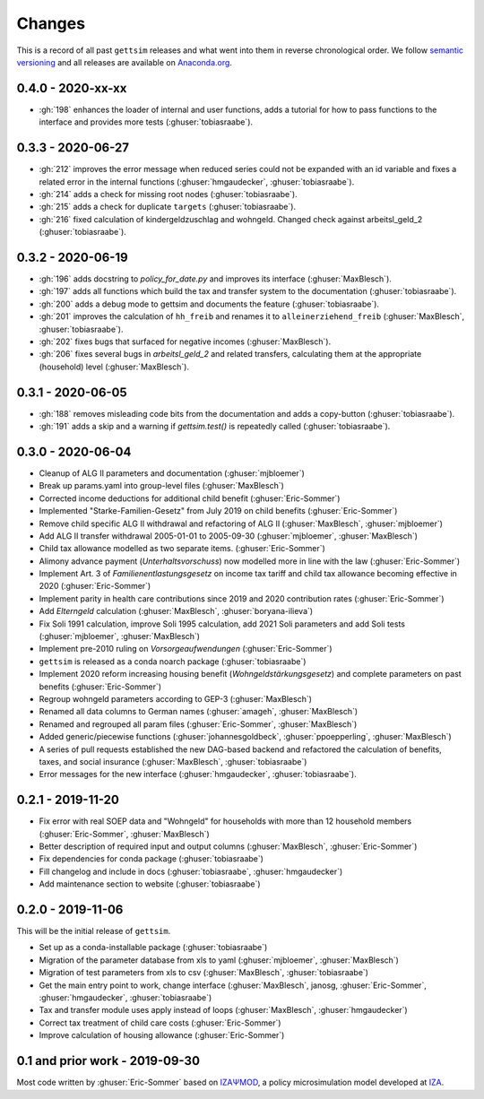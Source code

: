 Changes
========

This is a record of all past ``gettsim`` releases and what went into them in reverse
chronological order. We follow `semantic versioning <https://semver.org/>`_ and all
releases are available on `Anaconda.org <https://anaconda.org/gettsim/gettsim>`_.


0.4.0 - 2020-xx-xx
------------------

* :gh:`198` enhances the loader of internal and user functions, adds a tutorial for how
  to pass functions to the interface and provides more tests (:ghuser:`tobiasraabe`).


0.3.3 - 2020-06-27
------------------

* :gh:`212` improves the error message when reduced series could not be expanded with an
  id variable and fixes a related error in the internal functions
  (:ghuser:`hmgaudecker`, :ghuser:`tobiasraabe`).
* :gh:`214` adds a check for missing root nodes (:ghuser:`tobiasraabe`).
* :gh:`215` adds a check for duplicate ``targets`` (:ghuser:`tobiasraabe`).
* :gh:`216` fixed calculation of kindergeldzuschlag and wohngeld. Changed check
  against arbeitsl_geld_2 (:ghuser:`tobiasraabe`).


0.3.2 - 2020-06-19
------------------

* :gh:`196` adds docstring to `policy_for_date.py` and improves its interface
  (:ghuser:`MaxBlesch`).
* :gh:`197` adds all functions which build the tax and transfer system to the
  documentation (:ghuser:`tobiasraabe`).
* :gh:`200` adds a debug mode to gettsim and documents the feature
  (:ghuser:`tobiasraabe`).
* :gh:`201` improves the calculation of ``hh_freib`` and renames it to
  ``alleinerziehend_freib`` (:ghuser:`MaxBlesch`, :ghuser:`tobiasraabe`).
* :gh:`202` fixes bugs that surfaced for negative incomes (:ghuser:`MaxBlesch`).
* :gh:`206` fixes several bugs in `arbeitsl_geld_2` and related transfers, calculating
  them at the appropriate (household) level (:ghuser:`MaxBlesch`).


0.3.1 - 2020-06-05
------------------

* :gh:`188` removes misleading code bits from the documentation and adds a copy-button
  (:ghuser:`tobiasraabe`).
* :gh:`191` adds a skip and a warning if `gettsim.test()` is repeatedly called
  (:ghuser:`tobiasraabe`).


0.3.0 - 2020-06-04
------------------

* Cleanup of ALG II parameters and documentation (:ghuser:`mjbloemer`)
* Break up params.yaml into group-level files (:ghuser:`MaxBlesch`)
* Corrected income deductions for additional child benefit (:ghuser:`Eric-Sommer`)
* Implemented "Starke-Familien-Gesetz" from July 2019 on child benefits
  (:ghuser:`Eric-Sommer`)
* Remove child specific ALG II withdrawal and refactoring of ALG II
  (:ghuser:`MaxBlesch`, :ghuser:`mjbloemer`)
* Add ALG II transfer withdrawal 2005-01-01 to 2005-09-30
  (:ghuser:`mjbloemer`, :ghuser:`MaxBlesch`)
* Child tax allowance modelled as two separate items. (:ghuser:`Eric-Sommer`)
* Alimony advance payment (*Unterhaltsvorschuss*) now modelled more in line
  with the law (:ghuser:`Eric-Sommer`)
* Implement Art. 3 of *Familienentlastungsgesetz* on income tax tariff and child tax
  allowance becoming effective in 2020 (:ghuser:`Eric-Sommer`)
* Implement parity in health care contributions since
  2019 and 2020 contribution rates (:ghuser:`Eric-Sommer`)
* Add *Elterngeld* calculation (:ghuser:`MaxBlesch`, :ghuser:`boryana-ilieva`)
* Fix Soli 1991 calculation, improve Soli 1995 calculation, add 2021 Soli
  parameters and add Soli tests (:ghuser:`mjbloemer`, :ghuser:`MaxBlesch`)
* Implement pre-2010 ruling on *Vorsorgeaufwendungen* (:ghuser:`Eric-Sommer`)
* ``gettsim`` is released as a conda noarch package (:ghuser:`tobiasraabe`)
* Implement 2020 reform increasing housing benefit (*Wohngeldstärkungsgesetz*) and
  complete parameters on past benefits (:ghuser:`Eric-Sommer`)
* Regroup wohngeld parameters according to GEP-3 (:ghuser:`MaxBlesch`)
* Renamed all data columns to German names (:ghuser:`amageh`, :ghuser:`MaxBlesch`)
* Renamed and regrouped all param files (:ghuser:`Eric-Sommer`, :ghuser:`MaxBlesch`)
* Added generic/piecewise functions (:ghuser:`johannesgoldbeck`,
  :ghuser:`ppoepperling`, :ghuser:`MaxBlesch`)
* A series of pull requests established the new DAG-based backend and refactored the
  calculation of benefits, taxes, and social insurance (:ghuser:`MaxBlesch`,
  :ghuser:`tobiasraabe`)
* Error messages for the new interface (:ghuser:`hmgaudecker`, :ghuser:`tobiasraabe`).


0.2.1 - 2019-11-20
------------------

* Fix error with real SOEP data and "Wohngeld" for households with more than 12
  household members (:ghuser:`Eric-Sommer`, :ghuser:`MaxBlesch`)
* Better description of required input and output columns (:ghuser:`MaxBlesch`,
  :ghuser:`Eric-Sommer`)
* Fix dependencies for conda package  (:ghuser:`tobiasraabe`)
* Fill changelog and include in docs (:ghuser:`tobiasraabe`, :ghuser:`hmgaudecker`)
* Add maintenance section to website (:ghuser:`tobiasraabe`)


0.2.0 - 2019-11-06
------------------

This will be the initial release of ``gettsim``.

* Set up as a conda-installable package (:ghuser:`tobiasraabe`)
* Migration of the parameter database from xls to yaml (:ghuser:`mjbloemer`,
  :ghuser:`MaxBlesch`)
* Migration of test parameters from xls to csv (:ghuser:`MaxBlesch`,
  :ghuser:`tobiasraabe`)
* Get the main entry point to work, change interface (:ghuser:`MaxBlesch`, janosg,
  :ghuser:`Eric-Sommer`, :ghuser:`hmgaudecker`, :ghuser:`tobiasraabe`)
* Tax and transfer module uses apply instead of loops (:ghuser:`MaxBlesch`,
  :ghuser:`hmgaudecker`)
* Correct tax treatment of child care costs (:ghuser:`Eric-Sommer`)
* Improve calculation of housing allowance (:ghuser:`Eric-Sommer`)


0.1 and prior work - 2019-09-30
-------------------------------

Most code written by :ghuser:`Eric-Sommer` based on `IZAΨMOD <https://www.iza.org/
publications/dp/8553/documentation-izapsmod-v30-the-iza-policy-simulation-model>`_, a
policy microsimulation model developed at `IZA <https://www.iza.org>`_.

